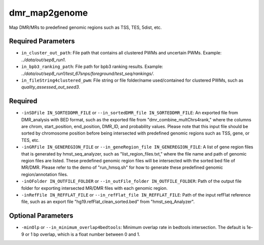 dmr_map2genome
==============

Map DMR/MRs to predefined genomic regions such as TSS, TES, 5dist, etc.

Required Parameters
-------------------
- ``in_cluster_out_path``: File path that contains all clustered PWMs and uncertain PWMs. Example: `../data/out/sep8_run1`.
- ``in_bpb3_ranking_path``: File path for bpb3 ranking results. Example: `../data/out/sep8_run1/test_67snps/foreground/test_seq/rankings/`.
- ``in_fileString4clustered_pwm``: File string or file folder/name used/contained for clustered PWMs, such as `quality_assessed_out_seed3`.

Required
--------
- ``-inSDFile IN_SORTEDDMR_FILE`` or ``--in_sortedDMR_file IN_SORTEDDMR_FILE``: An exported file from DMR_analysis with BED format, such as the exported file from "dmr_combine_multChrs4rank," where the columns are chrom, start_position, end_position, DMR_ID, and probability values. Please note that this input file should be sorted by chromosome position before being intersected with predefined genomic regions such as TSS, gene, or TES, etc.
- ``-inGRFile IN_GENEREGION_FILE`` or ``--in_geneRegion_file IN_GENEREGION_FILE``: A list of gene region files that is generated by hmst_seq_analyzer, such as "list_region_files.txt," where the file name and path of genomic region files are listed. These predefined genomic region files will be intersected with the sorted bed file of MR/DMR. Please refer to the demo of "run_hmsq.sh" for how to generate these predefined genomic region/annotation files.
- ``-inOFolder IN_OUTFILE_FOLDER`` or ``--in_outFile_folder IN_OUTFILE_FOLDER``: Path of the output file folder for exporting intersected MR/DMR files with each genomic region.
- ``-inRefFile IN_REFFLAT_FILE`` or ``--in_refFlat_file IN_REFFLAT_FILE``: Path of the input refFlat reference file, such as an export file "hg19.refFlat_clean_sorted.bed" from "hmst_seq_Analyzer".

Optional Parameters
-------------------
- ``-minOlp`` or ``--in_minimum_overlap4bedtools``: Minimum overlap rate in bedtools intersection. The default is 1e-9 or 1 bp overlap, which is a float number between 0 and 1.

